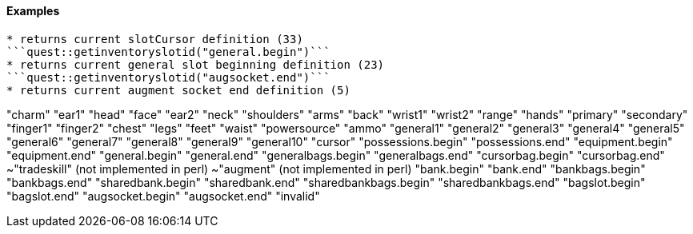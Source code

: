 #### Examples
```quest::getinventoryslotid("cursor")```
* returns current slotCursor definition (33)
```quest::getinventoryslotid("general.begin")```
* returns current general slot beginning definition (23)
```quest::getinventoryslotid("augsocket.end")```
* returns current augment socket end definition (5)

```
"charm"
"ear1"
"head"
"face"
"ear2"
"neck"
"shoulders"
"arms"
"back"
"wrist1"
"wrist2"
"range"
"hands"
"primary"
"secondary"
"finger1"
"finger2"
"chest"
"legs"
"feet"
"waist"
"powersource"
"ammo"
"general1"
"general2"
"general3"
"general4"
"general5"
"general6"
"general7"
"general8"
"general9"
"general10"
"cursor"
"possessions.begin"
"possessions.end"
"equipment.begin"
"equipment.end"
"general.begin"
"general.end"
"generalbags.begin"
"generalbags.end"
"cursorbag.begin"
"cursorbag.end"
~"tradeskill" (not implemented in perl)
~"augment" (not implemented in perl)
"bank.begin"
"bank.end"
"bankbags.begin"
"bankbags.end"
"sharedbank.begin"
"sharedbank.end"
"sharedbankbags.begin"
"sharedbankbags.end"
"bagslot.begin"
"bagslot.end"
"augsocket.begin"
"augsocket.end"
"invalid"
```